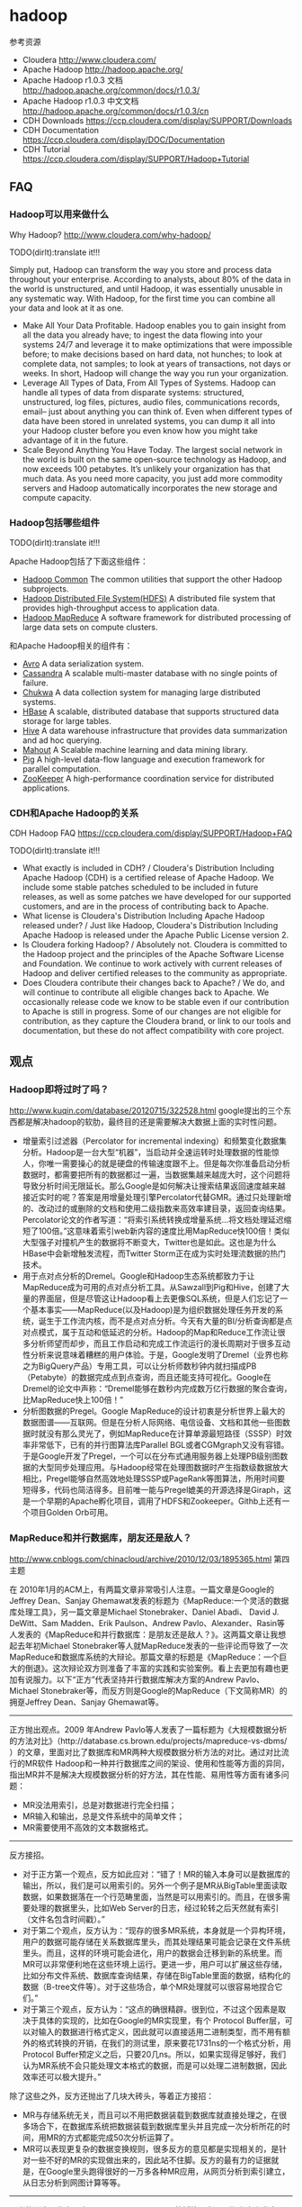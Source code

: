 * hadoop
#+OPTIONS: H:5

参考资源
   - Cloudera http://www.cloudera.com/
   - Apache Hadoop http://hadoop.apache.org/
   - Apache Hadoop r1.0.3 文档 http://hadoop.apache.org/common/docs/r1.0.3/
   - Apache Hadoop r1.0.3 中文文档 http://hadoop.apache.org/common/docs/r1.0.3/cn
   - CDH Downloads https://ccp.cloudera.com/display/SUPPORT/Downloads
   - CDH Documentation https://ccp.cloudera.com/display/DOC/Documentation
   - CDH Tutorial https://ccp.cloudera.com/display/SUPPORT/Hadoop+Tutorial

** FAQ
*** Hadoop可以用来做什么
Why Hadoop? http://www.cloudera.com/why-hadoop/

TODO(dirlt):translate it!!!

Simply put, Hadoop can transform the way you store and process data throughout your enterprise. According to analysts, about 80% of the data in the world is unstructured, and until Hadoop, it was essentially unusable in any systematic way. With Hadoop, for the first time you can combine all your data and look at it as one.
   - Make All Your Data Profitable. Hadoop enables you to gain insight from all the data you already have; to ingest the data flowing into your systems 24/7 and leverage it to make optimizations that were impossible before; to make decisions based on hard data, not hunches; to look at complete data, not samples; to look at years of transactions, not days or weeks. In short, Hadoop will change the way you run your organization.
   - Leverage All Types of Data, From All Types of Systems. Hadoop can handle all types of data from disparate systems: structured, unstructured, log files, pictures, audio files, communications records, email– just about anything you can think of. Even when different types of data have been stored in unrelated systems, you can dump it all into your Hadoop cluster before you even know how you might take advantage of it in the future.
   - Scale Beyond Anything You Have Today. The largest social network in the world is built on the same open-source technology as Hadoop, and now exceeds 100 petabytes. It’s unlikely your organization has that much data. As you need more capacity, you just add more commodity servers and Hadoop automatically incorporates the new storage and compute capacity.
     
*** Hadoop包括哪些组件
TODO(dirlt):translate it!!!

Apache Hadoop包括了下面这些组件：
   - [[http://hadoop.apache.org/common/][Hadoop Common]] The common utilities that support the other Hadoop subprojects.
   - [[http://hadoop.apache.org/hdfs/][Hadoop Distributed File System(HDFS)]] A distributed file system that provides high-throughput access to application data.
   - [[http://hadoop.apache.org/mapreduce/][Hadoop MapReduce]] A software framework for distributed processing of large data sets on compute clusters.
和Apache Hadoop相关的组件有：
   - [[http://avro.apache.org/][Avro]] A data serialization system.
   - [[http://cassandra.apache.org/][Cassandra]] A scalable multi-master database with no single points of failure.
   - [[http://incubator.apache.org/chukwa/][Chukwa]] A data collection system for managing large distributed systems.
   - [[http://hbase.apache.org/][HBase]] A scalable, distributed database that supports structured data storage for large tables.
   - [[http://hive.apache.org/][Hive]] A data warehouse infrastructure that provides data summarization and ad hoc querying.
   - [[http://mahout.apache.org/][Mahout]] A Scalable machine learning and data mining library.
   - [[http://pig.apache.org/][Pig]] A high-level data-flow language and execution framework for parallel computation.
   - [[http://zookeeper.apache.org/][ZooKeeper]] A high-performance coordination service for distributed applications.

*** CDH和Apache Hadoop的关系
CDH Hadoop FAQ https://ccp.cloudera.com/display/SUPPORT/Hadoop+FAQ

TODO(dirlt):translate it!!!

   - What exactly is included in CDH? / Cloudera's Distribution Including Apache Hadoop (CDH) is a certified release of Apache Hadoop. We include some stable patches scheduled to be included in future releases, as well as some patches we have developed for our supported customers, and are in the process of contributing back to Apache.
   - What license is Cloudera's Distribution Including Apache Hadoop released under? / Just like Hadoop, Cloudera's Distribution Including Apache Hadoop is released under the Apache Public License version 2.
   - Is Cloudera forking Hadoop? / Absolutely not. Cloudera is committed to the Hadoop project and the principles of the Apache Software License and Foundation. We continue to work actively with current releases of Hadoop and deliver certified releases to the community as appropriate.
   - Does Cloudera contribute their changes back to Apache? / We do, and will continue to contribute all eligible changes back to Apache. We occasionally release code we know to be stable even if our contribution to Apache is still in progress. Some of our changes are not eligible for contribution, as they capture the Cloudera brand, or link to our tools and documentation, but these do not affect compatibility with core project.

** 观点
*** Hadoop即将过时了吗？
http://www.kuqin.com/database/20120715/322528.html google提出的三个东西都是解决hadoop的软肋，最终目的还是需要解决大数据上面的实时性问题。

   - 增量索引过滤器（Percolator for incremental indexing）和频繁变化数据集分析。Hadoop是一台大型“机器”，当启动并全速运转时处理数据的性能惊人，你唯一需要操心的就是硬盘的传输速度跟不上。但是每次你准备启动分析数据时，都需要把所有的数据都过一遍，当数据集越来越庞大时，这个问题将导致分析时间无限延长。那么Google是如何解决让搜索结果返回速度越来越接近实时的呢？答案是用增量处理引擎Percolator代替GMR。通过只处理新增的、改动过的或删除的文档和使用二级指数来高效率建目录，返回查询结果。Percolator论文的作者写道：“将索引系统转换成增量系统…将文档处理延迟缩短了100倍。”这意味着索引web新内容的速度比用MapReduce快100倍！类似大型强子对撞机产生的数据将不断变大，Twitter也是如此。这也是为什么HBase中会新增触发流程，而Twitter Storm正在成为实时处理流数据的热门技术。
   - 用于点对点分析的Dremel。Google和Hadoop生态系统都致力于让MapReduce成为可用的点对点分析工具。从Sawzall到Pig和Hive，创建了大量的界面层，但是尽管这让Hadoop看上去更像SQL系统，但是人们忘记了一个基本事实——MapReduce(以及Hadoop)是为组织数据处理任务开发的系统，诞生于工作流内核，而不是点对点分析。今天有大量的BI/分析查询都是点对点模式，属于互动和低延迟的分析。Hadoop的Map和Reduce工作流让很多分析师望而却步，而且工作启动和完成工作流运行的漫长周期对于很多互动性分析来说意味着糟糕的用户体验。于是，Google发明了Dremel（业界也称之为BigQuery产品）专用工具，可以让分析师数秒钟内就扫描成PB（Petabyte）的数据完成点到点查询，而且还能支持可视化。Google在Dremel的论文中声称：“Dremel能够在数秒内完成数万亿行数据的聚合查询，比MapReduce快上100倍！”
   - 分析图数据的Pregel。Google MapReduce的设计初衷是分析世界上最大的数据图谱——互联网。但是在分析人际网络、电信设备、文档和其他一些图数据时就没有那么灵光了，例如MapReduce在计算单源最短路径（SSSP）时效率非常低下，已有的并行图算法库Parallel BGL或者CGMgraph又没有容错。于是Google开发了Pregel，一个可以在分布式通用服务器上处理PB级别图数据的大型同步处理应用。与Hadoop经常在处理图数据时产生指数级数据放大相比，Pregel能够自然高效地处理SSSP或PageRank等图算法，所用时间要短得多，代码也简洁得多。目前唯一能与Pregel媲美的开源选择是Giraph，这是一个早期的Apache孵化项目，调用了HDFS和Zookeeper。Githb上还有一个项目Golden Orb可用。

*** MapReduce和并行数据库，朋友还是敌人？
http://www.cnblogs.com/chinacloud/archive/2010/12/03/1895365.html 第四主题

在 2010年1月的ACM上，有两篇文章非常吸引人注意。一篇文章是Google的Jeffrey Dean、Sanjay Ghemawat发表的标题为《MapReduce:一个灵活的数据库处理工具》，另一篇文章是Michael Stonebraker、Daniel  Abadi、 David J. DeWitt、Sam Madden、Erik Paulson、Andrew Pavlo、Alexander、Rasin等人发表的《MapReduce和并行数据库：是朋友还是敌人？》。这两篇文章让我想起去年初Michael Stonebraker等人就MapReduce发表的一些评论而导致了一次MapReduce和数据库系统的大辩论。那篇文章的标题是《MapReduce：一个巨大的倒退》。这次辩论双方则准备了丰富的实践和实验案例。看上去更加有趣也更加有说服力。以下“正方”代表坚持并行数据库解决方案的Andrew Pavlo、 Michael Stonebraker等，而反方则是Google的MapReduce（下文简称MR）的拥趸Jeffrey Dean、Sanjay Ghemawat等。

--------------------

正方抛出观点。2009 年Andrew Pavlo等人发表了一篇标题为《大规模数据分析的方法对比》（http://database.cs.brown.edu/projects/mapreduce-vs-dbms/ ）的文章，里面对比了数据库和MR两种大规模数据分析方法的对比。通过对比流行的MR软件 Hadoop和一种并行数据库之间的架设、使用和性能等方面的异同，指出MR并不是解决大规模数据分析的好方法，其在性能、易用性等方面有诸多问题：
   - MR没法用索引，总是对数据进行完全扫描；
   - MR输入和输出，总是文件系统中的简单文件；
   - MR需要使用不高效的文本数据格式。

--------------------

反方接招。
   - 对于正方第一个观点，反方如此应对：“错了！MR的输入本身可以是数据库的输出，所以，我们是可以用索引的。另外一个例子是MR从BigTable里面读取数据，如果数据落在一个行范畴里面，当然是可以用索引的。而且，在很多需要处理的数据里头，比如Web Server的日志，经过轮转之后天然就有索引（文件名包含时间戳）。”
   - 对于第二个观点，反方认为：“现存的很多MR系统，本身就是一个异构环境，用户的数据可能存储在关系数据库里头，而其处理结果可能会记录在文件系统里头。而且，这样的环境可能会进化，用户的数据会迁移到新的系统里。而MR可以非常便利地在这些环境上运行。更进一步，用户可以扩展这些存储，比如分布文件系统、数据库查询结果，存储在BigTable里面的数据，结构化的数据（B-tree文件等）。对于这些场合，单个MR处理就可以很容易地捏合它们。”
   - 对于第三个观点，反方认为：“这点的确很精辟。很到位，不过这个因素是取决于具体的实现的，比如在Google的MR实现里，有个 Protocol Buffer层，可以对输入的数据进行格式定义，因此就可以直接适用二进制类型，而不用有额外的格式转换的开销，在我们的测试里，原来要花1731ns的一个格式分析，用Protocol Buffer预定义之后，只要20几ns。所以，如果实现得足够好，我们认为MR系统不会只能处理文本格式的数据，而是可以处理二进制数据，因此效率还可以极大提升。”

除了这些之外，反方还抛出了几块大砖头，等着正方接招：
   - MR与存储系统无关，而且可以不用把数据装载到数据库就直接处理之，在很多场合下，在数据库系统把数据装载到数据库里头并且完成一次分析所花的时间，用MR的方式都能完成50次分析运算了。
   - MR可以表现更复杂的数据变换规则，很多反方的意见都是实现相关的，是针对一些不好的MR的实现做出来的，因此站不住脚。反方的最有力的证据就是，在Google里头跑得很好的一万多各种MR应用，从网页分析到索引建立，从日志分析到网图计算等等。

--------------------

正方的回应。作为正方，Michael Stonebraker 教授等人在同一期杂志上发表了另外一篇文章，很有趣的是刚好排在反方的文章之前。这篇文章以批评与自我批评的方式提出了若干有趣的观点，其中有些刚好是对反方的一个回应：MR系统可以用于（注意：不是胜出）下列场合：
   - ETL类的应用：从多个不同的源读取日志信息；分析以及清理日志数据；执行复杂的变换，比如“会话转换”；决定存储什么样的属性以及把信息装载到DBMS或者其他存储引擎中；
   - 复杂分析应用：这种挖掘类型的应用需要对数据进行多步骤的计算和处理，通常一个程序的输出会是另外一个程序的输入，因此很难用单个SQL语句来表示，这种应用场合下，MR是很好的候选方案；
   - 半结构化数据：因为MR不需要对数据的存储进行格式定义，因此MR比较适合处理半结构化数据，这些数据通常都是一些键值对。这些场合下，MR非常适合做 ETL的事情，如果并行数据库选用了面向列的存储方案，并且查询大多是分析性的查询，那么数据库方案依然是更好些的选择（正方有试验结果支撑）；
   - 快速实施的系统：并行数据库最大的缺点就是架设和调优难度要比MR大得多，虽然一旦架设、调优完毕，并行数据库系统表现出远胜MR的性能和特性，但对大多数急于上手的入门级用户来说，并行数据库系统的学习门槛显然要高得多。最后就是成本，虽然并行数据库在性能和应用编写简易性方面明显胜于MR系统，但现实世界里确实还缺乏完善和健壮的低成本开源解决方案，这点是MR最大的优点。数据库社区显然在这个方面输了一阵。

正方认为，把适合于数据库的工作交给MR去做结果其实并不好。在正方的试验里，证实了MR更加适用于做数据转换和装载的（ETL）工作，在这些场合，MR可以成为并行数据库的良好补充，而不是替代品。为了证明上述论点，正方做了一些有趣的试验，试验对比的双方是并行数据库集群和Hadoop集群，试验的主要内容有：
   - Grep任务：两个系统都对分布在100个节点上的1TB数据进行无法使用排序和索引的Grep处理，按说应该是面向更低层数据接口的Hadoop胜出，结果却出乎人们的意料，是并行数据库快了两倍左右。
   - Web 日志分析：两个系统都对分布在100个节点上的2TB数据进行类似GROUP BY的操作，对每个来源IP的点击和计费记录进行统计运算，这也是一个对所有数据进行扫描的操作，没有办法使用排序和索引。所以，直觉认为直接操作数据文件、更低层的Hadoop应该胜出，结果依然让人大跌眼镜，并行数据库胜出面甚至比Grep任务还要大。
   - 连接（Join）任务的性能：把上面测试的用户访问日志和另外一个包含18M URL的100GB的PageRank表连接起来。这个连接有两个子任务，分别对两个数据集进行复杂的计算。第一个子任务连接在一个特定用户数据范围内找出收入最高的IP地址，找到后再由第二个子任务连接计算这个范围内被访问页面的平均PageRank。数据库对付这种设计复杂连接的分析性查询是非常在行的。最后的结果是并行数据库比Hadoop快了21~36倍。

针对上面的结果，正方做了一些分析，认为这些差距的来源主要来自于具体实现，而非并行数据库模型和MR模型之间的差异。比如，MR可以使用并行数据库为低层的存储，所以所有分析都针对现实中两种模式的具体实现。正方分析了导致差距的几个实现相关的架构原因：
   - 数据解析。Hadoop需要用户代码来对输入的文本数据进行解析，然后再加以计算，而这个解析是每个Map和每个Reduce过程都要进行的，相比之下，并行数据库系统只在装载数据的时候解析一次数据，中间计算的开销大大降低。
   - 数据压缩。并行数据库系统使用数据压缩后，性能显著提升，而MR系统却不能，甚至倒退，在反方的试验中，也没有使用压缩，这方面让人感到奇怪，分析出来的可能原因是商业数据库系统对压缩的调优做得比较好，很多压缩算法，比如gzip，未经调优的话，在现代的CPU上，甚至都不能提供什么优势。
   - 管道化。现代数据库系统基本上都是先生成一个查询规划，然后在执行的时候把计算分发到相应节点上。在该计划里一个操作符必须向下一个操作符发送数据，不管下一个操作符是否在同节点上，因此，合格数据是由第一个操作符“推送”给第二个操作符的。这就构成了良好的从生产者到消费者的流水线作业。中间状态的数据不会写到磁盘上，这种运行时的“背压”会在生产者把消费者整崩溃之前把生产者停下来。这种流水线方式和MR的实现不同，MR是把中间状态写到一个本地的数据结构中，然后由消费者“拖取”。这种本地数据结构通常是相当庞大的，虽然这种做法可以在中间步骤上设置更多检查点，从而可以有更好的容错性，但很显然也引入了新的瓶颈。
   - 调度。在测试的并行数据库一方，查询规划是编译时生成，运行时执行。而MR的调度方案是运行时针对每个存储块，在处理节点上调度一次。这种对每个存储块一次的调度显然开销要大得多。当然，这种调度方式可以让MR适应不同的负载风格和不同性能的节点。
   - 面向列的存储。这个在对比双方的系统里都不存在。但却是并行数据库可以进一步提升的手段。

正方经过试验得出的结论是：MR和并行数据库结合是最好的方案，MR负责数据装载、转换等工作，并行数据库负责查询密集型的任务。正方最后发出的振聋发聩的呼吁是：很多事情并行数据库系统已经做得很好了，我们为什么不站在这个巨人的肩膀上？

*** MapReduce：一个重大的倒退
原文 http://apps.hi.baidu.com/share/detail/6912773

英文 http://www.databasecolumn.com/2008/01/mapreduce-a-major-step-back.html

认为MapReduce相对于数据管理系统是一个巨大退步。

MapReduce可能在某些特定类型的通用计算上是个不错的想法，但是对于数据库社区来说：
   - 从大规模数据应用程序模型来说是一个巨大的倒退。
   - 不是一个最优实现，因为它使用蛮力来代替索引。
   - 一点都不新奇，它只是实现了一个特定的25年前就有的众所周知的技术。
   - 失去了大部分目前数据库管理系统的特性。
   - 不能兼容所有目前数据库管理系统用户已经依赖的工具。

--------------------

MapReduce是一个数据库存取的退步。做为一个数据处理模型，MapReduce呈现出了一个巨大的退步。数据库社区从IBM在1968年第一次发布IMS以来的四十年中学到了以下三个经验：
   - 结构描述是好的。
   - 将结构描述从程序中分离是好的
   - 高阶的访问语言是好的
MapReduce没有吸引上面三个经验中的任何一个，而且还退步到了现在数据库管理系统发明前的60年代。

数据库管理系统社区学习到的关于最重要的结构描述就是：记录的字段和它的数据类型都记录在存储系统中。更重要的是，数据库管理系统的运行时可以保证所有的记录都遵守结构描述。这是避免将垃圾数据添加到数据集中的最好的方法。MapReduce没有这样的方法，也没有避免将垃圾数据添加到数据集中的控制。一个毁坏的数据集可以悄无声息的破坏整个使用这个数据集的MapReduce程序。

将数据描述与程序分离也很关键。如果开发者想在一个数据集上开发一个新的程序，他必须先去了解记录结构。在现代数据库管理系统中，结构描述存储在系统目录中，而且可以被用户用SQL查询来了解它的结构。与此相反的是，如果数据描述不存在，或者隐藏在程序之中，开发者要了解这个数据结构必须通过检查原有的代码。这个工作不仅仅是非常沉闷的，而且开发者必须先找到这个程序的源代码。如果没有相应的结构描述存在，后面的这个沉闷的问题将在所有的MapReduce程序中存在。

在1970年数据库管理系统社区，关系型数据库支持者和数据系统语言协会(Codasyl)支持者进行了一场“剧烈的辩论”。其中一个最大的争议是数据库管理系统的访问程序以何种方式访问：
   -　用统计来获取你想要的数据(关系型的观点)
   - 提供一个算法来进行数据访问(Codasyl的观点)
争论的结果已经是古代史了，但是整个世界都看到了高阶语言的价值以及关系型系统的胜利。以高阶语言的形式编程更加容易编写，易于修改，而且方便一个新来者的理解。Codasyl被批判为“以汇编语言的形式来对数据库管理系统进行访问”。MapReduce程序员有点类似Codasyl程序员。他们用低阶的语言来处理低阶记录。没有人提倡回归汇编语言，类似的，不应该强制任何人用MapReduce来编程。

--------------------

MapReduce是一个粗糙的实现。所有现在数据库管理系统使用hash或者B-tree来索引加快对数据的访问。如果一个用户在查找一个记录集的子记录集（比如雇员中谁的薪水在10000或者谁在鞋生产部门），那么他可以使用索引来有效的缩减查找范围。另外，还提供了一个查询优化器来决定到底是使用索引还是进行一个残忍野蛮的顺序查询。MapReduce没有索引，理所当然的只能使用蛮力来作为处理选项。而不管索引在当前情况下是否是一个最好的访问机制。

一个值得争论的是，MapReduce提出的自动的在计算机集群中提供并行计算的价值。其实这个特性在1980年时代就被数据库管理系统研究社区研究过了，多个原型被提出来，比如Gamma，Bubba和Grace。商业化的利用这些思想在系统则在80年代末期，比如Teradata。概括起来说，在前20年已经出现了高性能，商业化的，面向网格计算机群的SQL引擎（带结构描述和索引）。MapReduce跟这些系统相比并没有那么好。

MapReduce同时存在很多底层的实现问题，特别是数据交换和数据斜交的情况。
   - 一个因素是MapReduce支持者好像没有注意到关于数据斜交的问题。就像在“平行数据库系统：未来的高性能数据库系统”中提到的，数据斜交是构建成功高扩展性并行查询系统的巨大障碍。这个问题重现在map阶段，当拥有相同键的数据拥有大幅度差异的时候。这个差异，反过来导致某些reduce实例花费比其它实例更长甚至常很多的时间来运行。结果就是计算的运行时间由速度最慢的那个reduce实例决定。平行数据库社区已经广泛的研究了这个问题并且拥有了成熟的，MapReduce社区可能愿意采纳的解决方案。
   - 还有第二个严重的性能问题被MapReduce支持者掩盖了。回忆N个map实例中的每个实例都将生成M个输出文件。每个都分发给不同的reduce实例。这些文件都被写入本地硬盘以备map实例使用。如果N是1000，M是500，那么在map阶段将生成500000个本地文件。当reduce阶段开始，500个reduce实例必须读取1000个输入文件，必须使用类似FTP的协议将每个输入文件从各个map实例运行的节点中获取（pull）过来。在100秒内所有reduce实例将同时的运行起来，不可避免的会发生两个或者更多个reduce实例企图并行的从同一个map节点中获取输入文件，包括大量的磁盘搜索，当超过因子20时，将极大的降低磁盘的有效传输率。这就是为什么并行数据库系统不实现分割文件，而使用推(push to sockets)来代替拉(pull)。因为MapReduce通过实现分割文件来获得优秀的容错性，不好说如果MapReduce框架修改成使用推(push)模型是否会成功。

鉴于实验评估，我们严重的怀疑MapReduce在大规模应用中会表现的很好。MapReduce的实现者还需要好好的研究过去25年来并行数据库管理系统的研究文献。

--------------------

MapReduce并不新奇。MapReduce社区看起来感觉他们发现了一个全新的处理大数据集的模型。实际上，MapReduce所使用的技术至少是20年前的。将大数据集划分为小数据集的思想是在Kitsuregawa首次提出的“Application of Hash to Data Base Machine and Its Architecture”的基础上发展出来的一个新的连接算法。在“Multiprocessor Hash-Based Join Algorithms”中，Gerber演示了如何将Kitsuregawa的技术扩展到使用联合分区表，分区执行以及基于hash的分割来连接并行的无共享集群。DeWitt演示了如何采用这些技术来执行有group by子句以及没有group by子句的并行聚合。DeWitt和Gray描述了并行数据库系统以及他们如何处理查询。Shatdal和Naughton探索了并行聚合的替代策略。

Teradata已经出售利用这些技术构建的数据库管理系统20多年了，而这些技术正是MapReduce一伙声称的发明的技术。当然MapReduce提倡者将毫无疑问的声称他们编写的MapReduce函数实现他们的软件与使用并行SQL实现有多么大的不同，我们必须提醒他们，POSTGRES已经在80年代中期就支持了用户自定义函数以及用户自定义聚合。本质上来说，从1995年Illustra引擎开始算，所有现代数据库系统都提供了类似的功能很长一段时间了。

--------------------

MapReduce失去了很多特性。所有下面的特性都被现在的数据库管理系统提供了，而MapReduce没有：
   - 批量导入 将输入数据转化成想要的格式并加载到数据库中
   - 索引 如上文所述
   - 更新 改变数据集中的数据
   - 事务 支持并行更新以及从失败的更新中恢复
   - 完善的约束 防止垃圾数据添加到数据集
   - 完善的引用 类似FK，防止垃圾数据的存在
   - 视图 底层逻辑数据描述可以改变但不需要重写程序
简单的说来，MapReduce只提供了现在数据库管理系统的函数性功能。

--------------------

MapReduce与现有的数据库管理系统工具不兼容。一个现代的SQL数据库管理系统都拥有如下可用的工具：
   - 报表 (比如水晶报表) 将数据友好的展示给人
   - 商业智能工具 (比如Business Objects or Cognos)允许在数据仓库中进行特定查询
   - 数据挖掘工具 (比如Oracle Data Mining)允许用户在大数据集中发现数据规律
   - 复制工具 允许用户在不同的数据库中进行复制传输
   - 数据库设计工具 帮助用户构建数据库
MapReduce不能使用这些工具，同时它也没有自己的工具。直到它能与SQL兼容或者有人编写了这些工具，MapReduce仍然在端到端的任务中显得十分困难。

*** Best Practices for Selecting Apache Hadoop Hardware
http://hortonworks.com/blog/best-practices-for-selecting-apache-hadoop-hardware/

RAID cards, redundant power supplies and other per-component reliability features are not needed. Buy error-correcting RAM and SATA drives with good MTBF numbers. Good RAM allows you to trust the quality of your computations. Hard drives are the largest source of failures, so buy decent ones.（不需要选购RAID，冗余电源或者是一些满足高可靠性组件，但是选择带有ECC的RAM以及good MTBF的SATA硬盘却是非常需要的。ECC RAM可以让你确保计算结果的正确性，而SATA故障是大部分故障的主要原因）

   - On CPU: It helps to understand your workload, but for most systems I recommend sticking with medium clock speeds and no more than 2 sockets. Both your upfront costs and power costs rise quickly on the high-end. For many workloads, the extra performance per node is not cost-effective.（没有特别要求，普通频率，dual-socket？？？）
   - On Power: Power is a major concern when designing Hadoop clusters. It is worth understanding how much power the systems you are buying use and not buying the biggest and fastest nodes on the market.In years past we saw huge savings in pricing and significant power savings by avoiding the fastest CPUs, not buying redundant power supplies, etc.  Nowadays, vendors are building machines for cloud data centers that are designed to reduce cost and power and that exclude a lot of the niceties that bulk up traditional servers.  Spermicro, Dell and HP all have such product lines for cloud providers, so if you are buying in large volume, it is worth looking for stripped-down cloud servers. （根据自己的需要尽量减少能耗开销，撇去一些不需要的部件。而且现在很多厂商也在尽量减少不必要的部件）
   - On RAM: What you need to consider is the amount of RAM needed to keep the processors busy and where the knee in the cost curve resides. Right now 48GB seems like a pretty good number. You can get this much RAM at commodity prices on low-end server motherboards. This is enough to provide the Hadoop framework with lots of RAM (~4 GB) and still have plenty to run many processes. Don’t worry too much about RAM, you’ll find a use for it, often running more processes in parallel. If you don’t, the system will still use it to good effect, caching disk data and improving performance.（RAM方面的话越大越好，对于48GB的RAM来说普通的主板也是支持的。如果RAM用的上的话那么允许多个进程并行执行，如果暂时永不上的话可以做cache来提高速度）
   - On Disk: Look to buy high-capacity SATA drives, usually 7200RPM. Hadoop is storage hungry and seek efficient but it does not require fast, expensive hard drives. Keep in mind that with 12-drive systems you are generally getting 24 or 36 TB/node. Until recently, putting this much storage in a node was not practical because, in large clusters, disk failures are a regular occurrence and replicating 24+TB could swamp the network for long enough to really disrupt work and cause jobs to miss SLAs. The most recent release of Hadoop 0.20.204 is engineered to handle the failure of drives more elegantly, allowing machines to continue serving from their remaining drives. With these changes, we expect to see a lot of 12+ drive systems. In general, add disks for storage and not seeks. If your workload does not require huge amounts of storage, dropping disk count to 6 or 4 per box is a reasonable way to economize.（高容量SATA硬盘，最好是7.2KRPM，并且最好单机上面挂在12个硬盘。对于hadoop之前这种方式并不实际，因为磁盘非常容易损坏并且备份这24TB的数据非常耗时。而hadoop可以很好地解决这个问题。
小集群来说的话，通常单个机器上面挂在4-6个disk即可）
   - On Network: This is the hardest variable to nail down. Hadoop workloads vary a lot. The key is to buy enough network capacity to allow all nodes in your cluster to communicate with each other at reasonable speeds and for reasonable cost. For smaller clusters, I’d recommend at least 1GB all-to-all bandwidth, which is easily achieved by just connecting all of your nodes to a good switch. With larger clusters this is still a good target although based on workload you can probably go lower. In the very large data centers the Yahoo! built, they are seeing 2*10GB per 20 node rack going up to a pair of central switches, with rack nodes connected with two 1GB links. As a rule of thumb, watch the ratio of network-to-computer cost and aim for network cost being somewhere around 20% of your total cost. Network costs should include your complete network, core switches, rack switches, any network cards needed, etc. We’ve been seeing InfiniBand and 10GB Ethernet networks to the node now. If you can build this cost effectively, that’s great. However, keep in mind that Hadoop grew up with commodity Ethernet, so understand your workload requirements before spending too much on the network.（这个主要还是看需求。通常来说网络整体开销占据所有开销的20%，包括核心交换机，机架之间的交换机以及网卡设备等。yahoo大集群的部署方式是rack之间使用2*10GB的核心交换机工作，而20个节点的rack之间内部使用1GB链路）。

*** The dark side of Hadoop - BackType Technology
http://web.archive.org/web/20110510125644/http://tech.backtype.com/the-dark-side-of-hadoop

谈到了一些在使用hadoop出现的一些问题，而这些问题是hadoop本身的。
   - Critical configuration poorly documented 一些关键的参数和配置并没有很好地说明清楚。
   - Terrible with memory usage 内存使用上面存在问题。hadoop里面有一些非常sloppy的实现，比如chmod以及ln -s等操作，并没有调用fs API而是直接创建一个shell进程来完成。因为fork出一个shell进程需要申请同样大小的内存（虽然实现上是COW），但是这样造成jvm出现oom。解决的办法是开辟一定空间的swap The solution to these memory problems is to allocate a healthy amount of swap space for each machine to protect you from these memory glitches. We couldn't believe how much more stable everything became when we added swap space to our worker machines.
     - Thomas Jungblut's Blog: Dealing with "OutOfMemoryError" in Hadoop http://codingwiththomas.blogspot.jp/2011/07/dealing-with-outofmemoryerror-in-hadoop.html 作者给出的解决办法就是修改hadoop的代码，通过调用Java API而不是使用ProcessBuilder来解决。
     - *NOTE(dirlt):出现OOM的话必须区分JVM还是Linux System本身的OOM。JVM出现OOM是抛出异常，而Linux出现OOM是会触发OOM killer* 
   - Zombies hadoop集群出现一些zombie进程，而这些进程会一直持有内存直到大量zombie进程存在最后需要重启。造成这些zombie进程的原因通常是因为jvm oom（增加了swap之后就没有出现这个问题了），但是奇怪的是tasktracker作为这些process的parent，并不负责cleanup这些zombie进程而是依赖这些zombie进程的自己退出，这就是hadoop设计方面的问题。

Making Hadoop easy to deploy, use, and operate should be the #1 priority for the developers of Hadoop.

** 使用问题
*** 搭建单节点集群
搭建单节点集群允许我们在单机做一些模拟或者是测试，还是非常有意义的。如何操作的话可以参考链接 http://z/home/dirlt/utils/hadoop-0.20.2-cdh3u3/docs/single_node_setup.html
这里稍微总结一下：
   - 首先安装ssh和rsync # sudo apt-get install ssh &&  sudo apt-get install rsync 
   - 本机建立好信任关系 # cat ~/.ssh/id_dsa.pub >> ~/.ssh/authorized_keys
   - 将{hadoop-package}/conf配置文件修改如下：
   - conf/core-site.xml
#+BEGIN_SRC XML
<configuration>
     <property>
         <name>fs.default.name</name>
         <value>hdfs://localhost:9000</value>
     </property>
</configuration>
#+END_SRC
   - conf/hdfs-site.xml
#+BEGIN_SRC XML
<configuration>
     <property>
         <name>dfs.replication</name>
         <value>1</value>
     </property>
</configuration>
#+END_SRC

   - conf/mapred-site.xml
#+BEGIN_SRC XML
<configuration>
     <property>
         <name>mapred.job.tracker</name>
         <value>localhost:9001</value>
     </property>
</configuration>
#+END_SRC
   - 格式化namenode # bin/hadoop namenode -format
   - 启动hadoop集群 # bin/start-all.sh
   - 停止hadoop集群 # bin/stop-all.sh
   - webconsole
     -  NameNode - http://localhost:50070/ 
     -  JobTracker - http://localhost:50030/

*** OutOfMemoryError
   - hadoop的mapreduce作业中经常出现Java heap space解决方案 http://blog.sina.com.cn/s/blog_6345041c01011bjq.html
   - Hadoop troubleshooting http://ww2.cs.fsu.edu/~czhang/errors.html
   - Thomas Jungblut's Blog: Dealing with "OutOfMemoryError" in Hadoop http://codingwiththomas.blogspot.jp/2011/07/dealing-with-outofmemoryerror-in-hadoop.html
   - NoSQL | Hadoop http://www.nosql.se/tags/hadoop/

总结起来大致就是以下几种原因吧：
   - Increase the heap size for the TaskTracker, I did this by changing HADOOP_HEAPSIZE to 4096 in /etc/hadoop/conf/hadoop-env.sh to test.  This did not solve it.（增加TaskTracker的heapsize）
   - Increase the heap size for the spawned child.  Add -Xmx1024 in mapred-site.xml for mapred.map.child.java.opts.  This did not solve it. （增加task的heapsize）
   - Make sure that the limit of open files is not reached, I had already done this by adding “mapred – nofile 65536″ in /etc/security/limits.conf.  This did not solve it. （增加文件数目限制）
   - Adding the following to /etc/security/limits.conf and restarting the TaskTracker solved it "mapred – nproc 8192" （增加开辟子进程的数目） 

** Topic
*** Scheduler
   - Fair Scheduler Guide http://archive.cloudera.com/cdh/3/hadoop/fair_scheduler.html
   - Job Scheduling in Hadoop | Apache Hadoop for the Enterprise | Cloudera http://www.cloudera.com/blog/2008/11/job-scheduling-in-hadoop/
   - Understanding Apache Hadoop’s Capacity Scheduler | Hortonworks http://hortonworks.com/blog/understanding-apache-hadoops-capacity-scheduler/
   - Upcoming Functionality in “Fair Scheduler 2.0″ | Apache Hadoop for the Enterprise | Cloudera http://www.cloudera.com/blog/2009/04/upcoming-functionality-in-fair-scheduler-20/


** Hadoop权威指南
*** 初识Hadoop
古代，人们用牛来拉中午，当一头牛拉不动一根圆木的时候，他们不曾想过培育更大更壮的牛。同样，我们也不需要尝试开发超级计算机，而应试着结合使用更多计算机系统。

*** 关于MapReduce
   - 设置HADOOP_CLASSPATH就可以直接使用hadoop CLASSNAME来在本地运行mapreduce程序。 *TODO(dirlt): try it*

*** 


